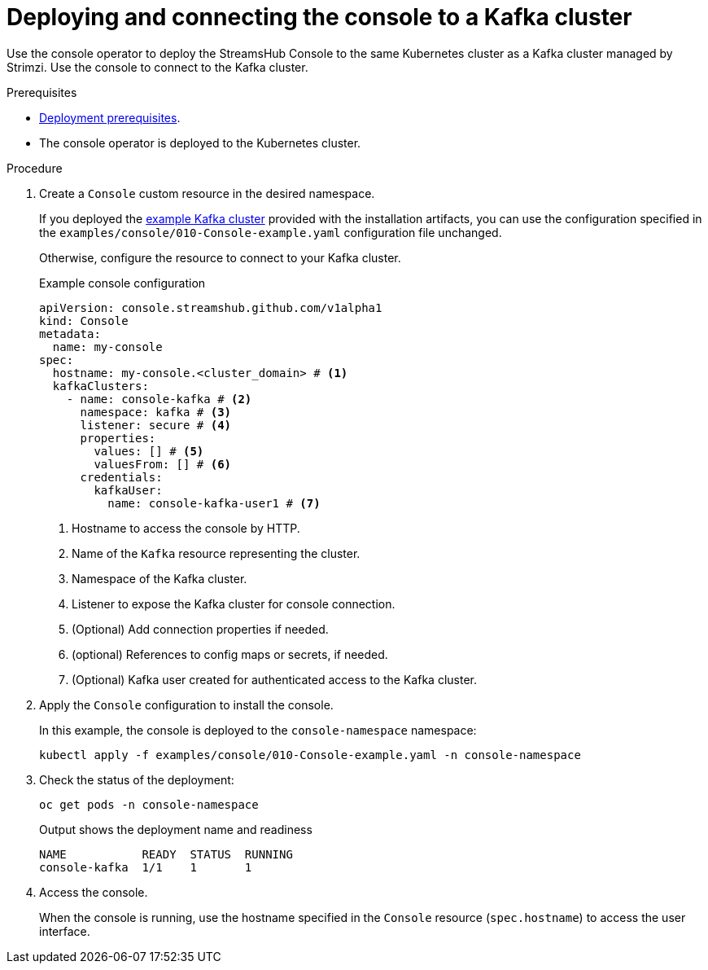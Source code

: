 // Module included in the following assemblies:
//
// assembly-deploying.adoc

[id='proc-connecting-console-{context}']
= Deploying and connecting the console to a Kafka cluster

[role="_abstract"]
Use the console operator to deploy the StreamsHub Console to the same Kubernetes cluster as a Kafka cluster managed by Strimzi. 
Use the console to connect to the Kafka cluster.

.Prerequisites

* xref:con-deploying-prereqs-{context}[Deployment prerequisites].
* The console operator is deployed to the Kubernetes cluster.

.Procedure

. Create a `Console` custom resource in the desired namespace. 
+
If you deployed the xref:proc-deploying-kafka-{context}[example Kafka cluster] provided with the installation artifacts, you can use the configuration specified in the `examples/console/010-Console-example.yaml` configuration file unchanged.
+
Otherwise, configure the resource to connect to your Kafka cluster.
+
.Example console configuration
[source,yaml]
----
apiVersion: console.streamshub.github.com/v1alpha1
kind: Console
metadata:
  name: my-console
spec:
  hostname: my-console.<cluster_domain> # <1>
  kafkaClusters:
    - name: console-kafka # <2>
      namespace: kafka # <3>
      listener: secure # <4>
      properties:
        values: [] # <5>                           
        valuesFrom: [] # <6>                        
      credentials:
        kafkaUser:
          name: console-kafka-user1 # <7>

----
<1> Hostname to access the console by HTTP.
<2> Name of the `Kafka` resource representing the cluster.
<3> Namespace of the Kafka cluster.
<4> Listener to expose the Kafka cluster for console connection. 
<5> (Optional) Add connection properties if needed.
<6> (optional) References to config maps or secrets, if needed.
<7> (Optional) Kafka user created for authenticated access to the Kafka cluster.

. Apply the `Console` configuration to install the console.
+
In this example, the console is deployed to the `console-namespace` namespace:
+
[source,shell]
----
kubectl apply -f examples/console/010-Console-example.yaml -n console-namespace

----

. Check the status of the deployment:
+
[source,shell]
----
oc get pods -n console-namespace
----
+
.Output shows the deployment name and readiness
[source,shell]
----
NAME           READY  STATUS  RUNNING
console-kafka  1/1    1       1
----

. Access the console.
+
When the console is running, use the hostname specified in the `Console` resource (`spec.hostname`) to access the user interface.